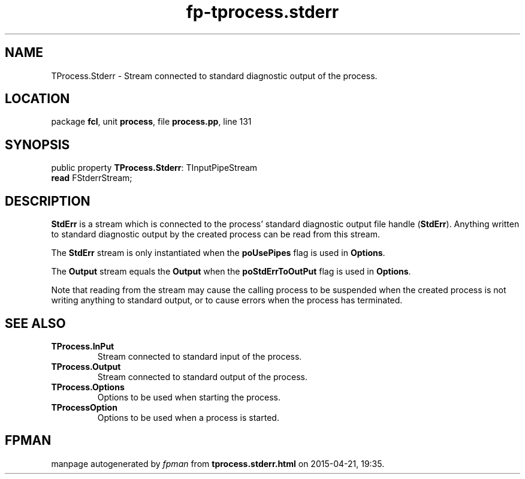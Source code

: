 .\" file autogenerated by fpman
.TH "fp-tprocess.stderr" 3 "2014-03-14" "fpman" "Free Pascal Programmer's Manual"
.SH NAME
TProcess.Stderr - Stream connected to standard diagnostic output of the process.
.SH LOCATION
package \fBfcl\fR, unit \fBprocess\fR, file \fBprocess.pp\fR, line 131
.SH SYNOPSIS
public property \fBTProcess.Stderr\fR: TInputPipeStream
  \fBread\fR FStderrStream;
.SH DESCRIPTION
\fBStdErr\fR is a stream which is connected to the process' standard diagnostic output file handle (\fBStdErr\fR). Anything written to standard diagnostic output by the created process can be read from this stream.

The \fBStdErr\fR stream is only instantiated when the \fBpoUsePipes\fR flag is used in \fBOptions\fR.

The \fBOutput\fR stream equals the \fBOutput\fR when the \fBpoStdErrToOutPut\fR flag is used in \fBOptions\fR.

Note that reading from the stream may cause the calling process to be suspended when the created process is not writing anything to standard output, or to cause errors when the process has terminated.


.SH SEE ALSO
.TP
.B TProcess.InPut
Stream connected to standard input of the process.
.TP
.B TProcess.Output
Stream connected to standard output of the process.
.TP
.B TProcess.Options
Options to be used when starting the process.
.TP
.B TProcessOption
Options to be used when a process is started.

.SH FPMAN
manpage autogenerated by \fIfpman\fR from \fBtprocess.stderr.html\fR on 2015-04-21, 19:35.

